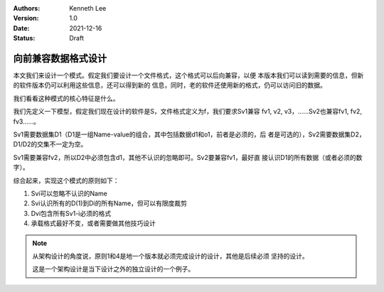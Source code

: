 .. Kenneth Lee 版权所有 2021

:Authors: Kenneth Lee
:Version: 1.0
:Date: 2021-12-16
:Status: Draft

向前兼容数据格式设计
********************

本文我们来设计一个模式。假定我们要设计一个文件格式，这个格式可以后向兼容，以便
本版本我们可以读到需要的信息，但新的软件版本仍可以利用这些信息，还可以得到新的
信息，同时，老的软件还使用新的格式，仍可以访问旧的数据。

我们看看这种模式的核心特征是什么。

我们先定义一下模型，假定我们现在设计的软件是S，文件格式定义为f，我们要求Sv1兼容
fv1, v2, v3，……Sv2也兼容fv1, fv2, fv3……。

Sv1需要数据集D1（D1是一组Name-value的组合，其中包括数据d1和o1，前者是必须的，后
者是可选的），Sv2需要数据集D2，D1/D2的交集不一定为空。

Sv1需要兼容fv2，所以D2中必须包含d1，其他不认识的忽略即可。Sv2要兼容fv1，最好直
接认识D1的所有数据（或者必须的数字）。

综合起来，实现这个模式的原则如下：

1. Svi可以忽略不认识的Name
2. Svi认识所有的D(1)到Di的所有Name，但可以有限度裁剪
3. Dvi包含所有Sv1-i必须的格式
4. 承载格式最好不变，或者需要做其他技巧设计

.. note::

   从架构设计的角度说，原则1和4是地一个版本就必须完成设计的设计，其他是后续必须
   坚持的设计。

   这是一个架构设计是当下设计之外的独立设计的一个例子。

